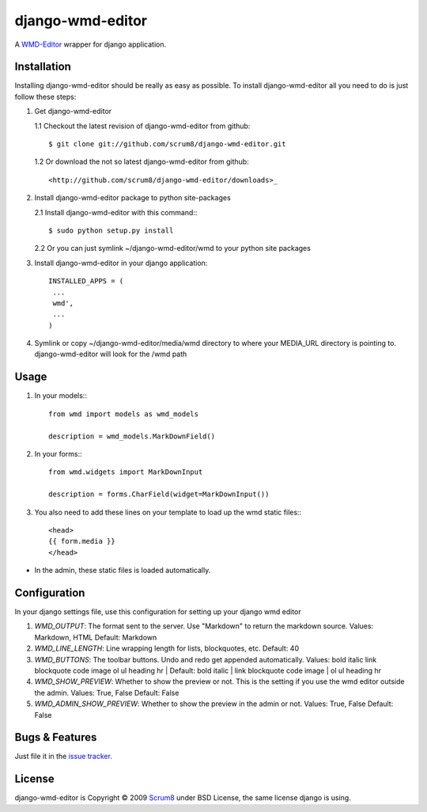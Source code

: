 django-wmd-editor
=================

A `WMD-Editor <http://wmd-editor.com>`_ wrapper for django application.

Installation
------------
Installing django-wmd-editor should be really as easy as possible. To install
django-wmd-editor all you need to do is just follow these steps:

1. Get django-wmd-editor

   1.1 Checkout the latest revision of django-wmd-editor from github::

        $ git clone git://github.com/scrum8/django-wmd-editor.git

   1.2 Or download the not so latest django-wmd-editor from github::

       <http://github.com/scrum8/django-wmd-editor/downloads>_

2. Install django-wmd-editor package to python site-packages

   2.1 Install django-wmd-editor with this command:::

        $ sudo python setup.py install

   2.2 Or you can just symlink ~/django-wmd-editor/wmd to your python site packages

3. Install django-wmd-editor in your django application::

    INSTALLED_APPS = (
     ...
     wmd',
     ...
    )

4. Symlink or copy ~/django-wmd-editor/media/wmd directory to where your MEDIA_URL directory is pointing to. django-wmd-editor will look for the /wmd path


Usage
-----

1. In your models:::

    from wmd import models as wmd_models

    description = wmd_models.MarkDownField()

2. In your forms:::

    from wmd.widgets import MarkDownInput

    description = forms.CharField(widget=MarkDownInput())

3. You also need to add these lines on your template to load up the wmd static files:::

    <head>
    {{ form.media }}
    </head>

- In the admin, these static files is loaded automatically.


Configuration
-------------

In your django settings file, use this configuration for setting up your django wmd editor

#. *WMD_OUTPUT*: The format sent to the server.  Use "Markdown" to return the markdown source.
   Values: Markdown, HTML
   Default: Markdown
#. *WMD_LINE_LENGTH*: Line wrapping length for lists, blockquotes, etc.
   Default: 40
#. *WMD_BUTTONS*: The toolbar buttons.  Undo and redo get appended automatically.
   Values: bold italic link blockquote code image ol ul heading hr |
   Default: bold italic | link blockquote code image | ol ul heading hr
#. *WMD_SHOW_PREVIEW*: Whether to show the preview or not. This is the setting if you
   use the wmd editor outside the admin.
   Values: True, False
   Default: False
#. *WMD_ADMIN_SHOW_PREVIEW*: Whether to show the preview in the admin or not.
   Values: True, False
   Default: False

Bugs & Features
---------------
Just file it in the `issue tracker <http://github.com/scrum8/django-wmd-editor/issues>`_.

License
-------
django-wmd-editor is Copyright © 2009 `Scrum8 <http://scrum8.com>`_ under BSD License, the same license django is using.